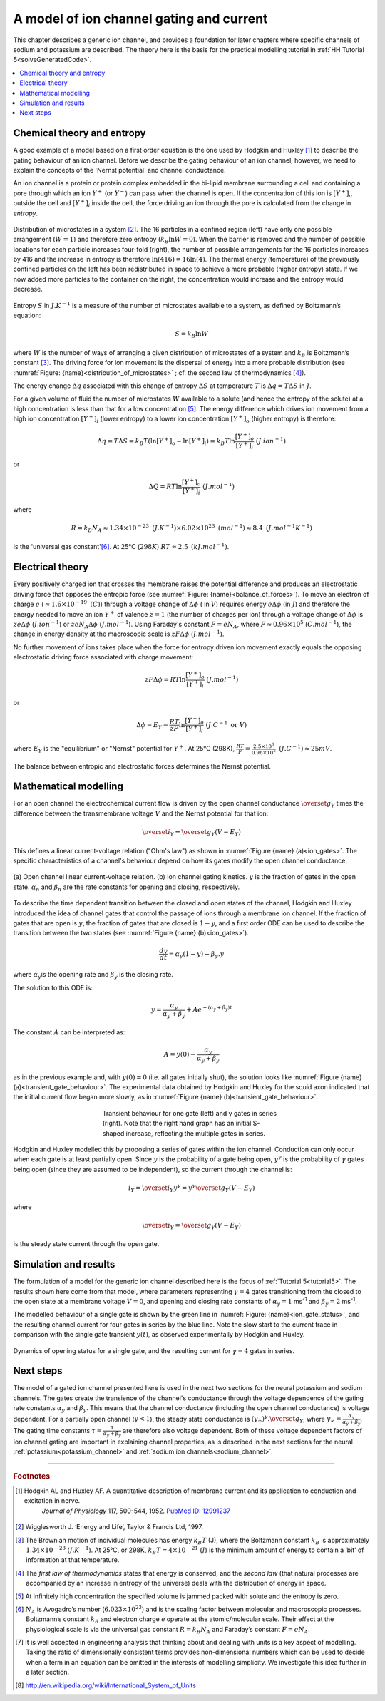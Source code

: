 .. _ion_gates:

=========================================
A model of ion channel gating and current
=========================================

This chapter describes a generic ion channel, and provides a foundation for
later chapters where specific channels of sodium and potassium are described.
The theory here is the basis for the practical modelling tutorial in
:ref:`HH Tutorial 5<solveGeneratedCode>`.

.. contents::
   :local:

Chemical theory and entropy
---------------------------
A good example of a model based on a first order equation is the one
used by Hodgkin and Huxley [#]_ to describe the gating behaviour of an
ion channel. Before we describe the
gating behaviour of an ion channel, however, we need to explain the
concepts of the 'Nernst potential' and channel conductance.

An ion channel is a protein or protein complex embedded in the bi-lipid
membrane surrounding a cell and containing a pore through which an ion
:math:`Y^{+}` (or :math:`Y^{-}`) can pass when the channel is open. If
the concentration of this ion is
:math:`\left\lbrack Y^{+} \right\rbrack_{o}` outside the cell and
:math:`\left\lbrack Y^{+} \right\rbrack_{i}` inside the cell, the force
driving an ion through the pore is calculated from the change in
*entropy*.

.. figure:: images/distribution_microstates.png
    :name: distribution_of_microstates
    :alt: Distribution of microstates
    :align: center
    :width: 50%

    Distribution of microstates in a system [#]_. The 16 particles in a
    confined region (left) have only one possible arrangement (:math:`W=1`) and
    therefore zero entropy (:math:`k_{B}\ln W=0`). When the barrier is
    removed and the number of possible locations for each particle increases
    four-fold (right), the number of possible arrangements for the 16 particles
    increases by 416 and the increase in entropy is therefore
    :math:`\ln(416)=16\ln(4)`. The thermal energy (temperature)
    of the previously
    confined particles on the left has been redistributed in space to achieve
    a more probable (higher entropy) state. If we now added more particles to
    the container on the right, the concentration would increase and the entropy
    would decrease.


Entropy :math:`S` in :math:`J.K^{-1}` is a measure of the number of
microstates available to a system, as defined by Boltzmann’s equation:

.. math::

    S = k_{B}\ln W

where :math:`W` is the number of ways of
arranging a given distribution of microstates of a system and
:math:`k_{B}` is Boltzmann’s constant \ [#]_. The driving force for ion
movement is the dispersal of energy into a more probable distribution
(see :numref:`Figure: {name}<distribution_of_microstates>` ; cf. the second law of
thermodynamics \ [#]_).

The energy change :math:`\Delta q` associated with this change of
entropy :math:`\Delta S` at temperature :math:`T` is
:math:`\Delta q = T\Delta S` in :math:`J`.

For a given volume of fluid the number of microstates :math:`W`
available to a solute (and hence the entropy of the solute) at a high
concentration is less than that for a low concentration \ [#]_. The
energy difference which drives ion movement from a high ion concentration
:math:`\left\lbrack Y^{+} \right\rbrack_{i}` (lower entropy) to a lower
ion concentration :math:`\left\lbrack Y^{+} \right\rbrack_{o}` (higher
entropy) is therefore:

.. math::

    \Delta q
    = T\Delta S
    = k_{B}T\left( \ln{\left\lbrack Y^{+} \right\rbrack_{o} - \ln\left\lbrack Y^{+} \right\rbrack_{i}} \right)
    = k_{B}T\ln\frac{\left\lbrack Y^{+} \right\rbrack_{o}}{\left\lbrack Y^{+} \right\rbrack_{i}}
    \text{    }(J.ion^{-1})

or

.. math::

    \Delta Q = RT\ln\frac{\left\lbrack Y^{+} \right\rbrack_{o}}{\left\lbrack Y^{+} \right\rbrack_{i}}
    \text{    }(J.mol^{-1})

where

.. math::

    R = k_{B}N_{A} \approx 1.34\times10^{-23}\text{ }(J.K^{-1}) \times 6.02\times10^{23}\text{ }(mol^{-1}) \approx 8.4
    \text{    }(J.mol^{-1}K^{-1})


is the 'universal gas constant'\ [#]_. At 25°C (:math:`298K`)
:math:`{RT} \approx 2.5 \text{ }(kJ.mol^{-1})`.

Electrical theory
-----------------
Every positively charged ion that crosses the membrane raises the
potential difference and produces an electrostatic driving force that
opposes the entropic force (see :numref:`Figure: {name}<balance_of_forces>`). To move an
electron of
charge :math:`e` (:math:`\approx 1.6\times 10^{-19}\text{  }(C)`) through a
voltage
change of :math:`\Delta\phi` ( in :math:`V`) requires energy
:math:`e\Delta\phi` (in :math:`J`) and therefore the energy needed to move an
ion :math:`Y^{+}` of
valence :math:`z=1` (the number of charges per ion) through a voltage change of
:math:`\Delta\phi` is :math:`{ze}\Delta\phi` (:math:`J.ion^{-1}`) or
:math:`{ze}N_{A}\Delta\phi` (:math:`J.mol^{-1}`). Using Faraday's
constant :math:`F = eN_{A}`, where
:math:`F \approx 0.96\times10^{5}` (:math:`C.mol^{-1}`), the change in
energy density at the macroscopic scale is :math:`{zF}\Delta\phi`
(:math:`J.mol^{-1}`).

No further movement of ions takes place when the force for entropy
driven ion movement exactly equals the opposing electrostatic driving
force associated with charge movement:

.. math::

    {zF}\Delta\phi = RT\ln\frac{\left\lbrack Y^{+} \right\rbrack_{o}}{\left\lbrack Y^{+} \right\rbrack_{i}}
    \text{    }(J.mol^{-1})

or

.. math::

    \Delta\phi = E_{Y} = \frac{RT}{zF}\ln\frac{\left\lbrack Y^{+} \right\rbrack_{o}}{\left\lbrack Y^{+} \right\rbrack_{i}}
    \text{    }(J.C^{-1} \text{ or }V)

where :math:`E_{Y}` is the "equilibrium" or "Nernst" potential for
:math:`Y^{+}`. At 25°C (298K),
:math:`\frac{{RT}}{F} =
\frac{2.5\times10^{3}\ }{0.96\times10^{5}}\text{ }(J.C^{-1}) \approx 25mV`.

.. figure:: images/balance_forces.png
   :name: balance_of_forces
   :alt: Balance of entropic and electrostatic forces
   :align: center
   :width: 30%

   The balance between entropic and electrostatic forces
   determines the Nernst potential.


Mathematical modelling
----------------------
For an open channel the electrochemical current flow is driven by the
open channel conductance :math:`{\overset{\overline{}}{g}}_{Y}` times
the difference between the transmembrane voltage :math:`V` and the
Nernst potential for that ion:

.. math::

    {\overset{\overline{}}{i}}_{Y}\mathbf{=}{\overset{\overline{}}{g}}_{Y}\left( V - E_{Y} \right)

This defines a linear current-voltage relation ("Ohm's law") as shown in
:numref:`Figure {name} (a)<ion_gates>`. The specific characteristics of a channel's
behaviour depend on how its gates modify the open channel conductance.


.. figure:: images/ion_gates_theory.png
   :name: ion_gates
   :alt: Open channel linear IV
   :align: center
   :width: 70%

   (a) Open channel linear current-voltage relation.  (b) Ion channel gating
   kinetics. :math:`y` is the fraction of gates in the open state.
   :math:`\alpha_n` and :math:`\beta_n` are the rate constants for opening and
   closing, respectively.

To describe the time dependent transition between the closed and open
states of the channel, Hodgkin and Huxley introduced the idea of channel
gates that control the passage of ions through a membrane ion channel.
If the fraction of gates that are open is :math:`y`, the fraction of gates
that are closed is :math:`1-y`, and a first order ODE can be used to describe
the transition between the two states
(see :numref:`Figure {name} (b)<ion_gates>`).

.. math::

    \frac{dy}{dt} = \alpha_{y}\left( 1 - y \right) - \beta_{y}.y

where :math:`\alpha_{y}`\ is the opening rate and :math:`\beta_{y}` is
the closing rate.

The solution to this ODE is:

.. math::

    y = \frac{\alpha_{y}}{\alpha_{y} + \beta_{y}} + Ae^{- \left( \alpha_{y} + \beta_{y} \right)t}

The constant :math:`A` can be interpreted as:

.. math::

    A = y\left( 0 \right) - \frac{\alpha_{y}}{\alpha_{y} + \beta_{y}}

as in the previous example and, with :math:`y\left( 0 \right) = 0` (i.e.
all gates initially shut), the solution looks like
:numref:`Figure {name} (a)<transient_gate_behaviour>`.  The experimental data obtained
by Hodgkin and Huxley for the squid axon indicated that the initial current
flow began more slowly, as in :numref:`Figure {name} (b)<transient_gate_behaviour>`.

.. figure:: images/transient_beh_gates.png
   :name: transient_gate_behaviour
   :alt: Transient gate behaviour
   :figwidth: 50%
   :align: center

   Transient behaviour for one gate (left) and γ gates in series (right). Note
   that the right hand graph has an initial S-shaped increase, reflecting the
   multiple gates in series.

Hodgkin and Huxley modelled this by proposing a series of gates within the ion
channel. Conduction can only occur when each gate is at least partially open.
Since :math:`y` is the probability of a gate being open, :math:`y^{\gamma}` is
the probability of :math:`\gamma` gates being open (since they are assumed to be
independent), so the current through the channel is:

.. math::

    i_{Y} = {\overset{\overline{}}{i}}_{Y}y^{\gamma} = y^{\gamma}{\overset{\overline{}}{g}}_{Y}\left( V - E_{Y} \right)

where

.. math::

    {\overset{\overline{}}{i}}_{Y}{= \overset{\overline{}}{g}}_{Y}\left( V - E_{Y} \right)

is the steady state current through the open gate.

Simulation and results
----------------------
The formulation of a model for the generic ion channel described here is the
focus of :ref:`Tutorial 5<tutorial5>`.  The results shown here come from that
model, where parameters representing :math:`\gamma = 4`
gates transitioning from the closed to the open state at a membrane
voltage :math:`V = 0`, and opening and closing rate constants of
:math:`\alpha_{y} = 1` ms\ :sup:`-1` and :math:`\beta_{y} = 2`
ms\ :sup:`-1`.

The modelled behaviour of a single gate is shown by the green line in
:numref:`Figure: {name}<ion_gate_status>`, and the resulting channel current for four
gates in series by the blue line. Note the slow start to the current trace
in comparison with the single gate transient :math:`y\left( t \right)`, as
observed experimentally by Hodgkin and Huxley.

.. figure:: images/tut5.png
   :name: ion_gate_status
   :alt: Gate status for a single gate, and current through four gates
   :align: center

   Dynamics of opening status for a single gate, and the resulting current
   for :math:`\gamma=4` gates in series.


Next steps
----------
The model of a gated ion channel presented here is used in the next two
sections for the neural potassium and sodium channels. The gates create the
transience of the channel's conductance through the
voltage dependence of the gating rate constants
:math:`\alpha_{y}` and :math:`\beta_{y}`.  This means that the channel
conductance (including the open channel conductance) is voltage
dependent. For a partially open channel (:math:`y < 1`), the steady
state conductance is
:math:`\left( y_{\infty} \right)^{\gamma}{.\overset{\overline{}}{g}}_{Y}`,
where :math:`y_{\infty} = \frac{\alpha_{y}}{\alpha_{y} + \beta_{y}}`.
The gating time constants
:math:`\tau = \frac{1}{\alpha_{y} + \beta_{y}}` are therefore also
voltage dependent. Both of these voltage dependent factors of ion
channel gating are important in explaining channel properties, as is
described in the next sections for the neural
:ref:`potassium<potassium_channel>` and
:ref:`sodium ion channels<sodium_channel>`.

---------------------------

.. rubric:: Footnotes

.. [#] 
   Hodgkin AL and Huxley AF. A quantitative description of membrane current and its application to conduction and excitation in nerve.
    *Journal of Physiology* 117, 500-544, 1952. `PubMed ID:
    12991237 <http://www.ncbi.nlm.nih.gov/entrez/query.fcgi?db=pubmed&cmd=Retrieve&dopt=AbstractPlus&list_uids=12991237&query_hl=1&itool=pubmed_docsum>`__

.. [#]
   Wigglesworth J. ‘Energy and Life’, Taylor & Francis Ltd, 1997.

.. [#]
   The Brownian motion of individual molecules has energy :math:`k_{B}T`
   (J), where the Boltzmann constant :math:`k_{B}` is approximately
   :math:`1.34\times10^{-23}` (:math:`J.K^{-1}`). At 25°C, or 298K,
   :math:`k_{B}T = 4\times10^{-21}` (:math:`J`) is the minimum amount
   of energy to contain a ‘bit’ of information at that temperature.

.. [#]
   The *first law of thermodynamics* states that energy is conserved,
   and the *second law* (that natural processes are accompanied by an
   increase in entropy of the universe) deals with the distribution of
   energy in space.

.. [#]
   At infinitely high concentration the specified volume is jammed
   packed with solute and the entropy is zero.

.. [#]
   :math:`N_{A}` is Avogadro’s number (:math:`6.023\times 10^{23}`) and is the
   scaling factor between molecular and macroscopic processes.
   Boltzmann’s constant :math:`k_{B}` and electron charge *e* operate at
   the atomic/molecular scale. Their effect at the physiological scale
   is via the universal gas constant :math:`R = k_{B}N_{A}` and
   Faraday’s constant :math:`F = eN_{A}`.

.. [#]
   It is well accepted in engineering analysis that thinking about and
   dealing with units is a key aspect of modelling. Taking the ratio of
   dimensionally consistent terms provides non-dimensional numbers which
   can be used to decide when a term in an equation can be omitted in
   the interests of modelling simplicity. We investigate this idea
   further in a later section.

.. [#] http://en.wikipedia.org/wiki/International_System_of_Units
